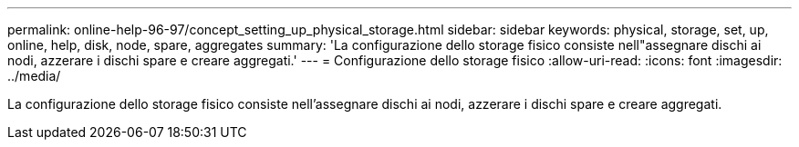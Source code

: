 ---
permalink: online-help-96-97/concept_setting_up_physical_storage.html 
sidebar: sidebar 
keywords: physical, storage, set, up, online, help, disk, node, spare, aggregates 
summary: 'La configurazione dello storage fisico consiste nell"assegnare dischi ai nodi, azzerare i dischi spare e creare aggregati.' 
---
= Configurazione dello storage fisico
:allow-uri-read: 
:icons: font
:imagesdir: ../media/


[role="lead"]
La configurazione dello storage fisico consiste nell'assegnare dischi ai nodi, azzerare i dischi spare e creare aggregati.

